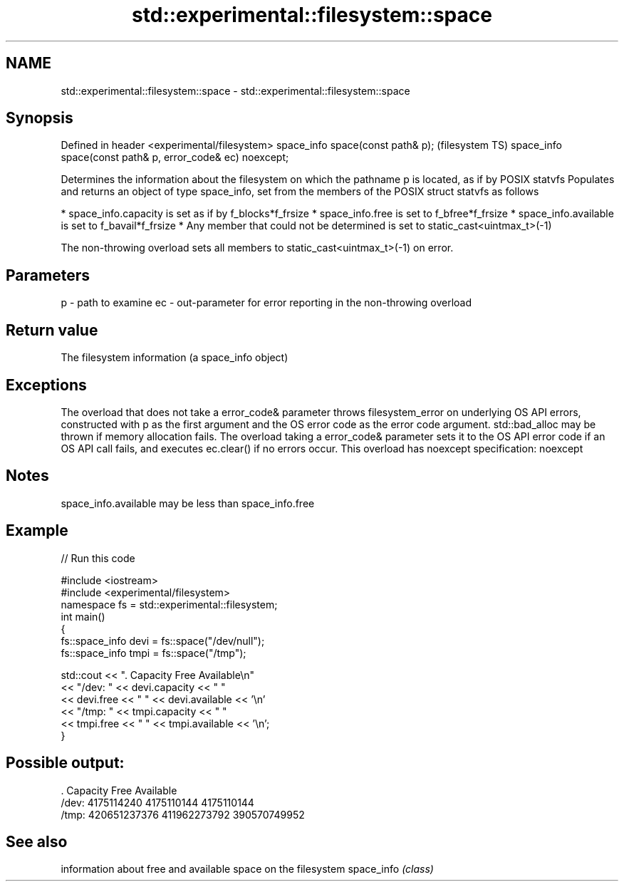 .TH std::experimental::filesystem::space 3 "2020.03.24" "http://cppreference.com" "C++ Standard Libary"
.SH NAME
std::experimental::filesystem::space \- std::experimental::filesystem::space

.SH Synopsis

Defined in header <experimental/filesystem>
space_info space(const path& p);                           (filesystem TS)
space_info space(const path& p, error_code& ec) noexcept;

Determines the information about the filesystem on which the pathname p is located, as if by POSIX statvfs
Populates and returns an object of type space_info, set from the members of the POSIX struct statvfs as follows

* space_info.capacity is set as if by f_blocks*f_frsize
* space_info.free is set to f_bfree*f_frsize
* space_info.available is set to f_bavail*f_frsize
* Any member that could not be determined is set to static_cast<uintmax_t>(-1)

The non-throwing overload sets all members to static_cast<uintmax_t>(-1) on error.

.SH Parameters


p  - path to examine
ec - out-parameter for error reporting in the non-throwing overload


.SH Return value

The filesystem information (a space_info object)

.SH Exceptions

The overload that does not take a error_code& parameter throws filesystem_error on underlying OS API errors, constructed with p as the first argument and the OS error code as the error code argument. std::bad_alloc may be thrown if memory allocation fails. The overload taking a error_code& parameter sets it to the OS API error code if an OS API call fails, and executes ec.clear() if no errors occur. This overload has
noexcept specification:
noexcept

.SH Notes

space_info.available may be less than space_info.free

.SH Example


// Run this code

  #include <iostream>
  #include <experimental/filesystem>
  namespace fs = std::experimental::filesystem;
  int main()
  {
      fs::space_info devi = fs::space("/dev/null");
      fs::space_info tmpi = fs::space("/tmp");

      std::cout << ".        Capacity       Free      Available\\n"
                << "/dev:   " << devi.capacity << "   "
                << devi.free << "   " << devi.available  << '\\n'
                << "/tmp: " << tmpi.capacity << " "
                << tmpi.free << " " << tmpi.available  << '\\n';
  }

.SH Possible output:

  .         Capacity       Free      Available
  /dev:   4175114240   4175110144   4175110144
  /tmp: 420651237376 411962273792 390570749952


.SH See also


           information about free and available space on the filesystem
space_info \fI(class)\fP




